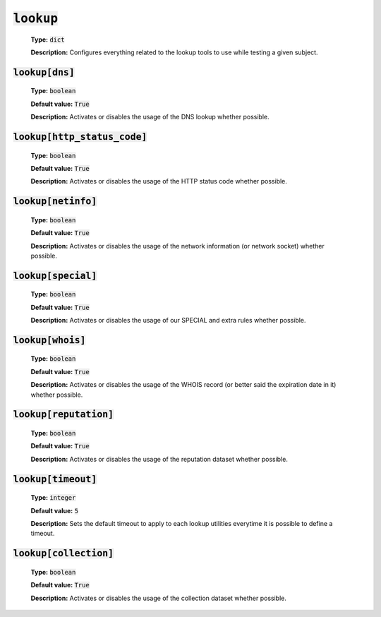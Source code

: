 :code:`lookup`
^^^^^^^^^^^^^^

    **Type:** :code:`dict`

    **Description:** Configures everything related to the lookup tools
    to use while testing a given subject.

:code:`lookup[dns]`
"""""""""""""""""""

    **Type:** :code:`boolean`

    **Default value:** :code:`True`

    **Description:** Activates or disables the usage of the DNS lookup whether
    possible.

:code:`lookup[http_status_code]`
""""""""""""""""""""""""""""""""

    **Type:** :code:`boolean`

    **Default value:** :code:`True`

    **Description:** Activates or disables the usage of the HTTP status code
    whether possible.

:code:`lookup[netinfo]`
"""""""""""""""""""""""

    **Type:** :code:`boolean`

    **Default value:** :code:`True`

    **Description:** Activates or disables the usage of the network information
    (or network socket) whether possible.

:code:`lookup[special]`
"""""""""""""""""""""""

    **Type:** :code:`boolean`

    **Default value:** :code:`True`

    **Description:** Activates or disables the usage of our SPECIAL and extra
    rules whether possible.

:code:`lookup[whois]`
"""""""""""""""""""""

    **Type:** :code:`boolean`

    **Default value:** :code:`True`

    **Description:** Activates or disables the usage of the WHOIS record
    (or better said the expiration date in it) whether possible.

:code:`lookup[reputation]`
""""""""""""""""""""""""""

    **Type:** :code:`boolean`

    **Default value:** :code:`True`

    **Description:** Activates or disables the usage of the reputation dataset
    whether possible.

:code:`lookup[timeout]`
"""""""""""""""""""""""

    **Type:** :code:`integer`

    **Default value:** :code:`5`

    **Description:** Sets the default timeout to apply to each lookup utilities
    everytime it is possible to define a timeout.

:code:`lookup[collection]`
""""""""""""""""""""""""""

    **Type:** :code:`boolean`

    **Default value:** :code:`True`

    **Description:** Activates or disables the usage of the collection dataset
    whether possible.
